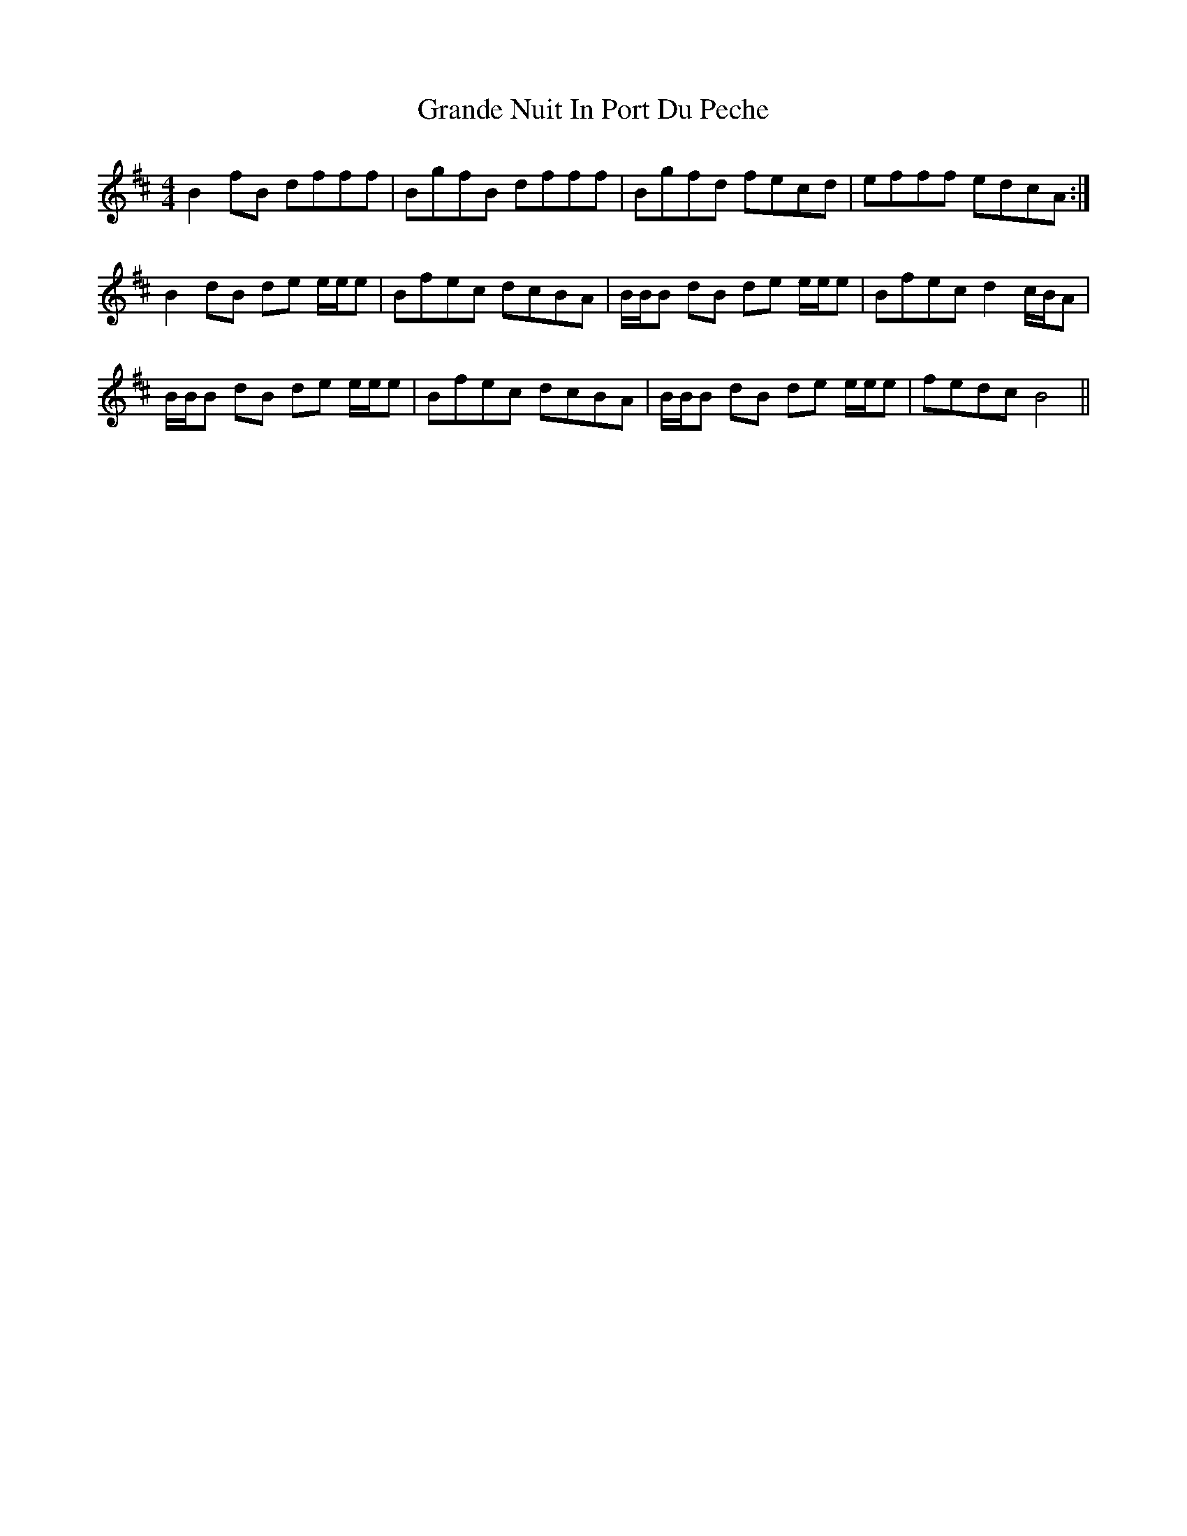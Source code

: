 X: 15919
T: Grande Nuit In Port Du Peche
R: reel
M: 4/4
K: Bminor
B2 fB dfff|BgfB dfff|Bgfd fecd|efff edcA:|
B2 dB de e/e/e|Bfec dcBA|B/B/B dB de e/e/e|Bfec d2 c/B/A|
B/B/B dB de e/e/e|Bfec dcBA|B/B/B dB de e/e/e|fedc B4||

